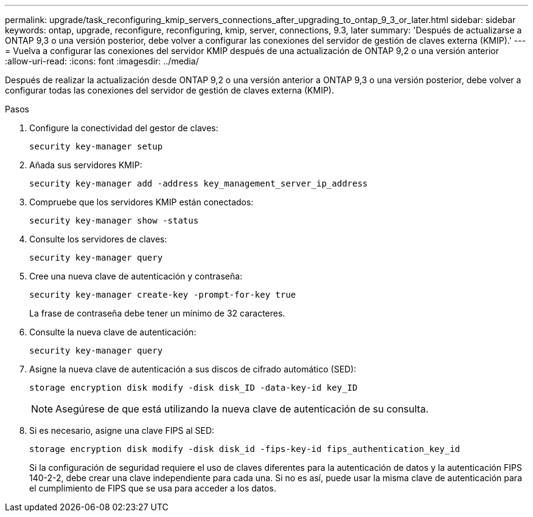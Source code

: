 ---
permalink: upgrade/task_reconfiguring_kmip_servers_connections_after_upgrading_to_ontap_9_3_or_later.html 
sidebar: sidebar 
keywords: ontap, upgrade, reconfigure, reconfiguring, kmip, server, connections, 9.3, later 
summary: 'Después de actualizarse a ONTAP 9,3 o una versión posterior, debe volver a configurar las conexiones del servidor de gestión de claves externa (KMIP).' 
---
= Vuelva a configurar las conexiones del servidor KMIP después de una actualización de ONTAP 9,2 o una versión anterior
:allow-uri-read: 
:icons: font
:imagesdir: ../media/


[role="lead"]
Después de realizar la actualización desde ONTAP 9,2 o una versión anterior a ONTAP 9,3 o una versión posterior, debe volver a configurar todas las conexiones del servidor de gestión de claves externa (KMIP).

.Pasos
. Configure la conectividad del gestor de claves:
+
[source, cli]
----
security key-manager setup
----
. Añada sus servidores KMIP:
+
[source, cli]
----
security key-manager add -address key_management_server_ip_address
----
. Compruebe que los servidores KMIP están conectados:
+
[source, cli]
----
security key-manager show -status
----
. Consulte los servidores de claves:
+
[source, cli]
----
security key-manager query
----
. Cree una nueva clave de autenticación y contraseña:
+
[source, cli]
----
security key-manager create-key -prompt-for-key true
----
+
La frase de contraseña debe tener un mínimo de 32 caracteres.

. Consulte la nueva clave de autenticación:
+
[source, cli]
----
security key-manager query
----
. Asigne la nueva clave de autenticación a sus discos de cifrado automático (SED):
+
[source, cli]
----
storage encryption disk modify -disk disk_ID -data-key-id key_ID
----
+

NOTE: Asegúrese de que está utilizando la nueva clave de autenticación de su consulta.

. Si es necesario, asigne una clave FIPS al SED:
+
[source, cli]
----
storage encryption disk modify -disk disk_id -fips-key-id fips_authentication_key_id
----
+
Si la configuración de seguridad requiere el uso de claves diferentes para la autenticación de datos y la autenticación FIPS 140-2-2, debe crear una clave independiente para cada una. Si no es así, puede usar la misma clave de autenticación para el cumplimiento de FIPS que se usa para acceder a los datos.


